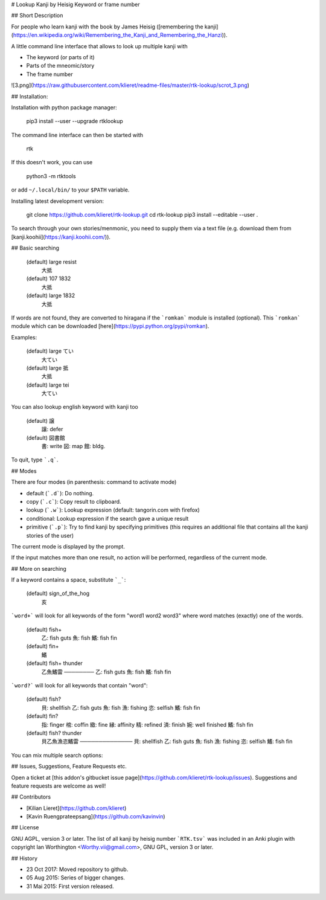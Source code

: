 # Lookup Kanji by Heisig Keyword or frame number

## Short Description

For people who learn kanji with the book by 
James Heisig ([remembering the kanji](https://en.wikipedia.org/wiki/Remembering_the_Kanji_and_Remembering_the_Hanzi)). 

A little command line interface that allows to look up multiple kanji with 

* The keyword (or parts of it)
* Parts of the mneomic/story
* The frame number

![3.png](https://raw.githubusercontent.com/klieret/readme-files/master/rtk-lookup/scrot_3.png)

## Installation:

Installation with python package manager:

    pip3 install --user --upgrade rtklookup

The command line interface can then be started with

    rtk

If this doesn't work, you can use

    python3 -m rtktools

or add ``~/.local/bin/`` to your ``$PATH`` variable.

Installing latest development version:

    git clone https://github.com/klieret/rtk-lookup.git
    cd rtk-lookup
    pip3 install --editable --user .

To search through your own stories/menmonic, you need to supply them via a text file (e.g. download them from [kanji.koohii](https://kanji.koohii.com/)).

## Basic searching

    (default) large resist
        大抵
    (default) 107 1832
        大抵
    (default) large 1832
        大抵

If words are not found, they are converted to hiragana if the ```romkan``` module is installed (optional). 
This ```romkan``` module which can be downloaded [here](https://pypi.python.org/pypi/romkan). 

Examples:

    (default) large てい
        大てい
    (default) large 抵
        大抵
    (default) large tei
        大てい

You can also lookup english keyword with kanji too

    (default) 譲
        譲: defer
    (default) 図書館
        書: write
        図: map
        館: bldg.

To quit, type ```.q```.

## Modes 

There are four modes (in parenthesis: command to activate mode)

* default (```.d```): Do nothing.
* copy (```.c```): Copy result to clipboard.
* lookup (```.w```): Lookup expression (default: tangorin.com with firefox)
* conditional: Lookup expression if the search gave a unique result
* primitive (```.p```): Try to find kanji by specifying primitives (this requires an additional file that contains all the kanji stories of the user)

The current mode is displayed by the prompt.

If the input matches more than one result, no action will be performed, regardless of the current mode.

## More on searching

If a keyword contains a space, substitute ```_```:

    (default) sign_of_the_hog
        亥

```word+``` will look for all keywords of the form "word1 word2 word3" where word matches (exactly) one of the words. 

    (default) fish+
        乙: fish guts
        魚: fish
        鰭: fish fin

    (default) fin+
        鰭

    (default) fish+ thunder
        乙魚鰭雷
        ────────
        乙: fish guts
        魚: fish
        鰭: fish fin


```word?``` will look for all keywords that contain "word":

    (default) fish?
        貝: shellfish
        乙: fish guts
        魚: fish
        漁: fishing
        恣: selfish
        鰭: fish fin

    (default) fin?
        指: finger
        棺: coffin
        緻: fine
        縁: affinity
        精: refined
        済: finish
        婉: well finished
        鰭: fish fin

    (default) fish? thunder
        貝乙魚漁恣鰭雷
        ──────────────
        貝: shellfish
        乙: fish guts
        魚: fish
        漁: fishing
        恣: selfish
        鰭: fish fin

You can mix multiple search options:

## Issues, Suggestions, Feature Requests etc.

Open a ticket at [this addon's gitbucket issue page](https://github.com/klieret/rtk-lookup/issues). Suggestions and feature requests are welcome as well!

## Contributors

* [Kilian Lieret](https://github.com/klieret)
* [Kavin Ruengprateepsang](https://github.com/kavinvin)

## License

GNU AGPL, version 3 or later. The list of all kanji by heisig number ```RTK.tsv``` was included in an Anki plugin with copyright Ian Worthington <Worthy.vii@gmail.com>, GNU GPL, version 3 or later.

## History

* 23 Oct 2017: Moved repository to github.
* 05 Aug 2015: Series of bigger changes.
* 31 Mai 2015: First version released.


